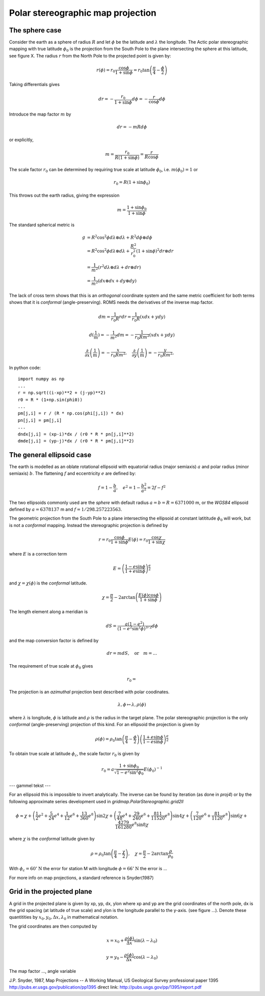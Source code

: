 ==================================
Polar stereographic map projection
==================================

The sphere case
---------------

Consider the earth as a sphere of radius :math:`R` and let
:math:`\phi` be the latitude and :math:`\lambda` the longitude.  The
Actic polar stereographic mapping with true latitude :math:`\phi_0` is
the projection from the South Pole to the plane intersecting the
sphere at this latitude, see figure X. The radius :math:`r` from the
North Pole to the projected point is given by:

.. math:: r(\phi) = r_0 \frac{\cos \phi}{1 + \sin \phi}
             = r_0 \tan \left( \frac{\pi}{4} - \frac{\phi}{2} \right)

Taking differentials gives

.. math:: dr = - \frac{r_0}{1 + \sin \phi} d\phi = 
               - \frac{r}{\cos \phi}  d\phi

Introduce the map factor :math:`m` by 

.. math:: dr = -m R d\phi

or explicitly,

.. math:: m = \frac{r_0}{R(1+\sin \phi)} 
            = \frac{r}{R \cos \phi}

The scale factor :math:`r_0` can be determined by requiring true scale
at latitude :math:`\phi_0`, i.e. :math:`m(\phi_0) = 1` or

.. math:: r_0 = R (1 + \sin \phi_0)

This throws out the earth radius, giving the expression

.. math:: m = \frac{1 + \sin \phi_0}{1 + \sin \phi}


The standard spherical metric is

.. math:: g &= R^2 \cos^2 \phi d\lambda \otimes d\lambda
             + R^2 d\phi \otimes d\phi                     \\
            &= R^2 \cos^2 \phi d\lambda \otimes d\lambda
             + \frac{R^2}{r_0^2} (1 + \sin \phi)^2 dr \otimes dr \\
            &= \frac{1}{m^2} 
              (r^2 d\lambda \otimes d\lambda + dr \otimes dr)    \\
            &= \frac{1}{m^2}(dx \otimes dx + dy \otimes dy)


The lack of cross term shows that this is an `orthogonal` coordinate
system and the same metric coefficient for both terms shows that it is
`conformal` (angle-preserving). ROMS needs the derivatives of the inverse
map factor.

.. math:: dm = \frac{1}{r_0 R} rdr = \frac{1}{r_0 R}(xdx + ydy)

.. math:: d(\frac{1}{m}) = - \frac{1}{m^2} dm
          = -\frac{1}{r_0 R m^2} (xdx + ydy)


.. math::  \frac{\partial}{\partial x} \left( \frac{1}{m} \right)
                   =  - \frac{x}{r_0 R m^2}, \quad
           \frac{\partial}{\partial y} \left( \frac{1}{m} \right)
                   =  - \frac{y}{r_0 R m^2}, \quad

In python code::

  import numpy as np 
  ...
  r = np.sqrt((i-xp)**2 + (j-yp)**2)
  r0 = R * (1+np.sin(phi0))
  ...
  pm[j,i] = r / (R * np.cos(phi[j,i]) * dx)
  pn[j,i] = pm[j,i]
  ...
  dndx[j,i] = (xp-i)*dx / (r0 * R * pn[j,i]**2)
  dmde[j,i] = (yp-j)*dx / (r0 * R * pm[j,i]**2)



The general ellipsoid case
--------------------------

The earth is modelled as an oblate rotational ellipsoid with
equatorial radius (major semiaxis) :math:`a` and  polar radius
(minor semiaxis) :math:`b`. The flattening :math:`f` and eccentricity
:math:`e` are defined by:

.. math:: f = 1 - \frac{b}{a}, \quad 
          e^2 = 1 - \frac{b^2}{a^2} = 2f - f^2

The two ellipsoids commonly used are the *sphere* with default radius
:math:`a = b = R = 6371000` m, or the *WGS84* ellipsoid defined by
:math:`a=6378137` m and :math:`f=1/298.257223563`.

The geometric projection from the South Pole to a plane intersecting
the ellipsoid at constant latititude :math:`\phi_0` will work, but is
not a *conformal* mapping. Instead the stereographic projection is
defined by

.. math:: r = r_0 \frac{\cos \phi}{1+\sin \phi}E(\phi)
            = r_0 \frac{\cos \chi}{1+\sin \chi}

where :math:`E` is a correction term

.. math:: E = \left( \frac{1-e\sin \phi}
                          {1+e\sin \phi} \right)^{\frac{e}{2}} 

and :math:`\chi = \chi(\phi)` is the *conformal* latitude.

.. math:: \chi = \frac{\pi}{2} 
      - 2 \arctan \left( \frac{E(\phi) \cos \phi}{1 + \sin \phi} \right )

The length element along a meridian is

.. math:: dS = \frac{a(1-e^2)}{(1-e^2\sin^2 \phi)^{3/2}} d\phi

and the map conversion factor is defined by

.. math:: dr = m dS, \quad \text{or} \quad m = ...

The requirement of true scale at :math:`\phi_0` gives

.. math:: r_0 = 



The projection is an *azimuthal* projection best described with polar
coodinates.

.. math:: \lambda, \phi \mapsto \lambda, \rho(\phi)

where :math:`\lambda` is longitude, :math:`\phi` is latitude and 
:math:`\rho` is the radius in the target plane. The polar
stereographic projection is the only *conformal* (angle-preserving)
projection of this kind. For an ellipsoid the projection is given by


.. math::  \rho(\phi) =  
              \rho_0 \tan \left( \frac{\pi}{4}-\frac{\phi}{2} \right) 
                  \left( \frac{1+e\sin \phi}
                            {1-e\sin \phi} \right)^{\frac{e}{2}} 

To obtain true scale at latitude :math:`\phi_c`, the scale factor
:math:`r_0` is given by

.. math:: r_0 =  a \frac{1 + \sin \phi_0}{\sqrt{1 - e^2 \sin^2 \phi_0}}
                   E(\phi_0)^{-1}
  
--- gammel tekst ---
   
For an ellipsoid this is impossible to invert analytically. The
inverse can be found by iteration (as done in *proj4*) or by the
following approximate series development used in
*gridmap.PolarStereographic.grid2ll*

.. math:: \phi \approx \chi + 
    \left( \frac{1}{2}e^2 + \frac{5}{24}e^4 + \frac{1}{12}e^6 +
            \frac{13}{360}e^8 \right) \sin 2\chi
    + \left( \frac{7}{48}e^4 + \frac{29}{240}e^6 + 
            \frac{811}{11520}e^8 \right) \sin 4\chi 
    + \left( \frac{7}{120}e^6 + \frac{81}{1120}e^8 \right) \sin 6\chi
    + \frac{4279}{161280}e^8  \sin 8\chi

where :math:`\chi` is the *conformal* latitude given by

.. math:: \rho = \rho_0 
            \tan \left( \frac{\pi}{4} - \frac{\chi}{2} \right), \quad
            \chi = \frac{\pi}{2} - 2 \arctan \frac{\rho}{\rho_0}
           

With :math:`\phi_c = 60^{\circ}\mathrm{N}` the error for station M with
longitude :math:`\phi = 66^{\circ}\mathrm{N}` the error is ...


For more info on map projections, a standard reference is
Snyder(1987) 

Grid in the projected plane
---------------------------

A grid in the projected plane is given by xp, yp, dx, ylon where
xp and yp are the grid coordinates of the north pole, dx is the grid
spacing (at latitude of true scale) and ylon is the longitude
parallel to the y-axis. (see figure ...). Denote these quantitities 
by :math:`x_0, y_0, \Delta x, \lambda_0` in mathematical notation.

The grid coordinates are then computed by

.. math:: 
      x = x_0 + \frac{\rho(\phi)}{\Delta x} \sin( \lambda - \lambda_0)

      y = y_0 - \frac{\rho(\phi)}{\Delta x} \cos( \lambda - \lambda_0)


The map factor ..., angle variable




J.P. Snyder, 1987, Map Projections -- A Working Manual, 
US Geological Survey professional paper 1395
http://pubs.er.usgs.gov/publication/pp1395
direct link:
http://pubs.usgs.gov/pp/1395/report.pdf





